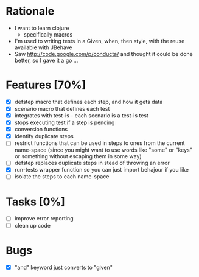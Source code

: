 * Rationale
 - I want to learn clojure
   - specifically macros
 - I'm used to writing tests in a Given, when, then style, with the reuse available with JBehave
 - Saw http://code.google.com/p/conducta/ and thought it could be done better, so I gave it a go ...

* Features [70%]
 - [X] defstep macro that defines each step, and how it gets data
 - [X] scenario macro that defines each test
 - [X] integrates with test-is - each scenario is a test-is test
 - [X] stops executing test if a step is pending
 - [X] conversion functions
 - [X] identify duplicate steps
 - [ ] restrict functions that can be used in steps to ones from the current name-space (since you
   might want to use words like "some" or "keys" or something without escaping them in some way)
 - [ ] defstep replaces duplicate steps in stead of throwing an error
 - [X] run-tests wrapper function so you can just import behajour if you like
 - [ ] isolate the steps to each name-space

* Tasks [0%]
 - [ ] improve error reporting
 - [ ] clean up code

* Bugs
 - [X] "and" keyword just converts to "given"
